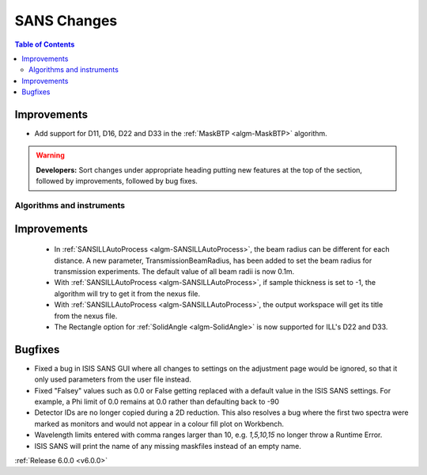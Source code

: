 ============
SANS Changes
============

.. contents:: Table of Contents
   :local:

Improvements
############

- Add support for D11, D16, D22 and D33 in the :ref:`MaskBTP <algm-MaskBTP>` algorithm.

.. warning:: **Developers:** Sort changes under appropriate heading
    putting new features at the top of the section, followed by
    improvements, followed by bug fixes.

Algorithms and instruments
--------------------------

Improvements
############

 - In :ref:`SANSILLAutoProcess <algm-SANSILLAutoProcess>`, the beam radius can be different for each distance.
   A new parameter, TransmissionBeamRadius, has been added to set the beam radius for transmission experiments.
   The default value of all beam radii is now 0.1m.
 - With :ref:`SANSILLAutoProcess <algm-SANSILLAutoProcess>`, if sample thickness is set to -1, the algorithm will try to get it
   from the nexus file.
 - With :ref:`SANSILLAutoProcess <algm-SANSILLAutoProcess>`, the output workspace will get its title from the nexus file.
 - The Rectangle option for :ref:`SolidAngle <algm-SolidAngle>` is now supported for ILL's D22 and D33.

Bugfixes
########

- Fixed a bug in ISIS SANS GUI where all changes to settings on the adjustment page would be ignored, so that
  it only used parameters from the user file instead.
- Fixed "Falsey" values such as 0.0 or False getting replaced with a default value in the ISIS SANS settings.
  For example, a Phi limit of 0.0 remains at 0.0 rather than defaulting back to -90
- Detector IDs are no longer copied during a 2D reduction. This also resolves
  a bug where the first two spectra were marked as monitors and would not appear
  in a colour fill plot on Workbench.
- Wavelength limits entered with comma ranges larger than 10, e.g. `1,5,10,15` no longer
  throw a Runtime Error.
- ISIS SANS will print the name of any missing maskfiles instead of an empty name.

:ref:`Release 6.0.0 <v6.0.0>`
